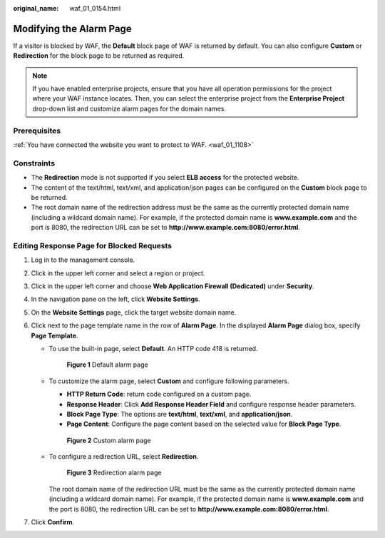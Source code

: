:original_name: waf_01_0154.html

.. _waf_01_0154:

Modifying the Alarm Page
========================

If a visitor is blocked by WAF, the **Default** block page of WAF is returned by default. You can also configure **Custom** or **Redirection** for the block page to be returned as required.

.. note::

   If you have enabled enterprise projects, ensure that you have all operation permissions for the project where your WAF instance locates. Then, you can select the enterprise project from the **Enterprise Project** drop-down list and customize alarm pages for the domain names.

Prerequisites
-------------

:ref:`You have connected the website you want to protect to WAF. <waf_01_1108>`

Constraints
-----------

-  The **Redirection** mode is not supported if you select **ELB access** for the protected website.
-  The content of the text/html, text/xml, and application/json pages can be configured on the **Custom** block page to be returned.
-  The root domain name of the redirection address must be the same as the currently protected domain name (including a wildcard domain name). For example, if the protected domain name is **www.example.com** and the port is 8080, the redirection URL can be set to **http://www.example.com:8080/error.html**.

Editing Response Page for Blocked Requests
------------------------------------------

#. Log in to the management console.
#. Click |image1| in the upper left corner and select a region or project.
#. Click |image2| in the upper left corner and choose **Web Application Firewall (Dedicated)** under **Security**.
#. In the navigation pane on the left, click **Website Settings**.
#. On the **Website Settings** page, click the target website domain name.
#. Click |image3| next to the page template name in the row of **Alarm Page**. In the displayed **Alarm Page** dialog box, specify **Page Template**.

   -  To use the built-in page, select **Default**. An HTTP code 418 is returned.


      .. figure:: /_static/images/en-us_image_0000002395335961.png
         :alt: **Figure 1** Default alarm page

         **Figure 1** Default alarm page

   -  To customize the alarm page, select **Custom** and configure following parameters.

      -  **HTTP Return Code**: return code configured on a custom page.
      -  **Response Header**: Click **Add Response Header Field** and configure response header parameters.
      -  **Block Page Type**: The options are **text/html**, **text/xml**, and **application/json**.
      -  **Page Content**: Configure the page content based on the selected value for **Block Page Type**.


      .. figure:: /_static/images/en-us_image_0000002361496164.png
         :alt: **Figure 2** Custom alarm page

         **Figure 2** Custom alarm page

   -  To configure a redirection URL, select **Redirection**.


      .. figure:: /_static/images/en-us_image_0000002395335941.png
         :alt: **Figure 3** Redirection alarm page

         **Figure 3** Redirection alarm page

      The root domain name of the redirection URL must be the same as the currently protected domain name (including a wildcard domain name). For example, if the protected domain name is **www.example.com** and the port is 8080, the redirection URL can be set to **http://www.example.com:8080/error.html**.

#. Click **Confirm**.

.. |image1| image:: /_static/images/en-us_image_0000002395174933.png
.. |image2| image:: /_static/images/en-us_image_0000002395334641.png
.. |image3| image:: /_static/images/en-us_image_0000002361656052.png
